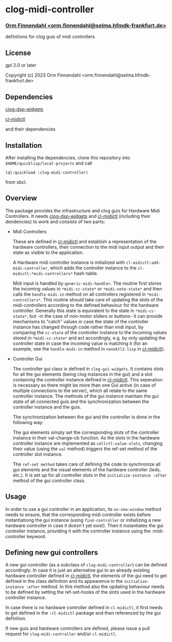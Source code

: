 * clog-midi-controller
*** _Orm Finnendahl <orm.finnendahl@selma.hfmdk-frankfurt.de>_

definitions for clog guis of midi controllers

** License

gpl 2.0 or later


Copyright (c) 2023 Orm Finnendahl <orm.finnendahl@selma.hfmdk-frankfurt.de>

** Dependencies

   [[https://github.com/ormf/clog-dsp-widgets][clog-dsp-widgets]]

   [[https://github.com/ormf/cl-midictl.git][cl-midictl]]

   and their dependencies

** Installation

   After installing the dependencies, clone this repository into
   =$HOME/quicklisp/local-projects= and call

   =(ql:quickload :clog-midi-controller)=

   from sbcl.

** Overview
   The package provides the infrastructure and clog guis for Hardware
   Midi Controllers. It needs [[https://github.com/ormf/clog-dsp-widgets][clog-dsp-widgets]] and [[https://github.com/ormf/cl-midictl.git][cl-midictl]]
   (including their dendencies) to work and consists of two parts:

   - Midi Controllers

     These are defined in [[https://github.com/ormf/cl-midictl.git][cl-midictl]] and establish a representation of
     the hardware controllers, their connection to the midi input
     output and their state as visible to the application.

     A Hardware midi controller instance is initialized with
     =cl-midictl:add-midi-controller=, which adds the controller
     instance to the =cl-midictl:*midi-controllers*= hash-table.

     Midi input is handled by =generic-midi-handler=. The routine
     first stores the incoming values in =*midi-cc-state*= or
     =*midi-note-state*= and then calls the =handle-midi-in= method on
     all controllers registered in =*midi-controllers*=. This routine
     should take care of updating the slots of the midi-controllers
     according to the defined behaviour for the hardware
     controller. Generally this state is equivalent to the state in
     =*midi-cc-state*=, but -in the case of non-motor sliders or
     buttons- it can provide mechanisms to "catch" values in case the
     state of the controller instance has changed through code rather
     than midi input, by comparing the =cc-state= of the controller
     instance to the incoming values stored in =*midi-cc-state*= and
     act accordingly, e.g. by only updating the controller state in
     case the incoming value is matching it (for an example, see the
     =handle-midi-in= method in =nanoktl2.lisp= in [[https://github.com/ormf/cl-midictl.git][cl-midictl]]).

   - Controller Gui

     The controller gui class is defined in =clog-gui-widgets=. It
     contains slots for all the gui elements (being clog instances in
     the gui) and a slot containing the controller instance defined in
     [[https://github.com/ormf/cl-midictl.git][cl-midictl]]. This seperation is necessary as there might be more
     than one Gui active (in case of multiple connections to the
     server), which all relate to the same controller instance. The
     methods of the gui instance maintain the gui state of all
     connected guis and the synchronization between the controller
     instance and the guis.

     The synchronization between the gui and the controller is done in
     the following way:

     The gui elements simply set the corresponding slots of the
     controller instance in their val-change-cb function. As the slots
     in the hardware controller instance are implemented as
     =cellctl:value-slots=, changing their value (using the =val=
     method) triggers the ref-set method of the controller slot
     instance.

     The =ref-set method= takes care of defining the code to
     synchronize all gui elements and the visual elements of the
     hardware controller (leds, etc.). It is set up for all controller
     slots in the =initialize-instance :after= method of the gui
     controller class.

** Usage

   In order to use a gui controller in an application, its
   =on-new-window= method needs to ensure, that the corresponding
   midi controller exists before instantiationg the gui instance
   (using =find-controller= or initializing a new hardware controller
   in case it doesn't yet exist). Then it instantiates the gui
   controller instance, providing it with the controller instance
   using the :midi-controller keyword.

** Defining new gui controllers
   
   A new gui controller (as a subclass of =clog-midi-controller=) can
   be defined accordingly: In case it is just an alternative gui to an
   already existing hardware controller defined in [[https://github.com/ormf/cl-midictl.git][cl-midictl]], the
   elements of the gui need to get defined in the class definition and
   its appearence in the =initialize-instance :after= method. In this
   method also the updating behaviour needs to be defined by setting
   the ref-set-hooks of the slots used in the hardware controller
   instance.

   In case there is no hardware controller defined in =cl-midictl=, it
   first needs to get defined in the =:cl-midictl= package and then
   referenced by the gui definition.

   If new guis and hardware controllers are defined, please issue a
   pull request for =clog-midi-controller= and/or =cl-midictl=.
